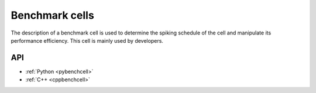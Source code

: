 .. _benchcell:

Benchmark cells
===============

The description of a benchmark cell is used to determine the spiking schedule of the cell and manipulate its
performance efficiency. This cell is mainly used by developers.

API
---

* :ref:`Python <pybenchcell>`
* :ref:`C++ <cppbenchcell>`
